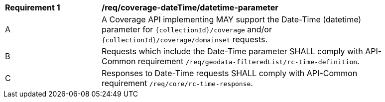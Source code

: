 [[req_coverage_datetime-parameter]]
[width="90%",cols="2,6a"]
|===
^|*Requirement {counter:req-id}* |*/req/coverage-dateTime/datetime-parameter*
^|A |A Coverage API implementing MAY support the Date-Time (datetime) parameter for `{collectionId}/coverage` and/or `{collectionId}/coverage/domainset` requests.
^|B |Requests which include the Date-Time parameter SHALL comply with API-Common requirement `/req/geodata-filteredList/rc-time-definition`.
^|C |Responses to Date-Time requests SHALL comply with API-Common requirement `/req/core/rc-time-response`.
|===
